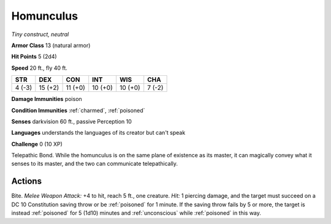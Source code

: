 .. _Homunculus:

Homunculus
----------


.. https://stackoverflow.com/questions/11984652/bold-italic-in-restructuredtext

.. raw:: html

   <style type="text/css">
     span.bolditalic {
       font-weight: bold;
       font-style: italic;
     }
   </style>

.. role:: bi
   :class: bolditalic


*Tiny construct, neutral*

**Armor Class** 13 (natural armor)

**Hit Points** 5 (2d4)

**Speed** 20 ft., fly 40 ft.

+-----------+-----------+-----------+-----------+-----------+-----------+
| STR       | DEX       | CON       | INT       | WIS       | CHA       |
+===========+===========+===========+===========+===========+===========+
| 4 (-3)    | 15 (+2)   | 11 (+0)   | 10 (+0)   | 10 (+0)   | 7 (-2)    |
+-----------+-----------+-----------+-----------+-----------+-----------+

**Damage Immunities** poison

**Condition Immunities** :ref:`charmed`, :ref:`poisoned`

**Senses** darkvision 60 ft., passive Perception 10

**Languages** understands the languages of its creator but can't speak

**Challenge** 0 (10 XP)

:bi:`Telepathic Bond`. While the homunculus is on the same plane of
existence as its master, it can magically convey what it senses to its
master, and the two can communicate telepathically.


Actions
^^^^^^^

.. index:: poisoned; by homunculus bite
   single: unconscious; by homunculus bite

:bi:`Bite`. *Melee Weapon Attack:* +4 to hit, reach 5 ft., one creature.
*Hit:* 1 piercing damage, and the target must succeed on a DC 10
Constitution saving throw or be :ref:`poisoned` for 1 minute. If the saving
throw fails by 5 or more, the target is instead :ref:`poisoned` for 5 (1d10)
minutes and :ref:`unconscious` while :ref:`poisoned` in this way.

